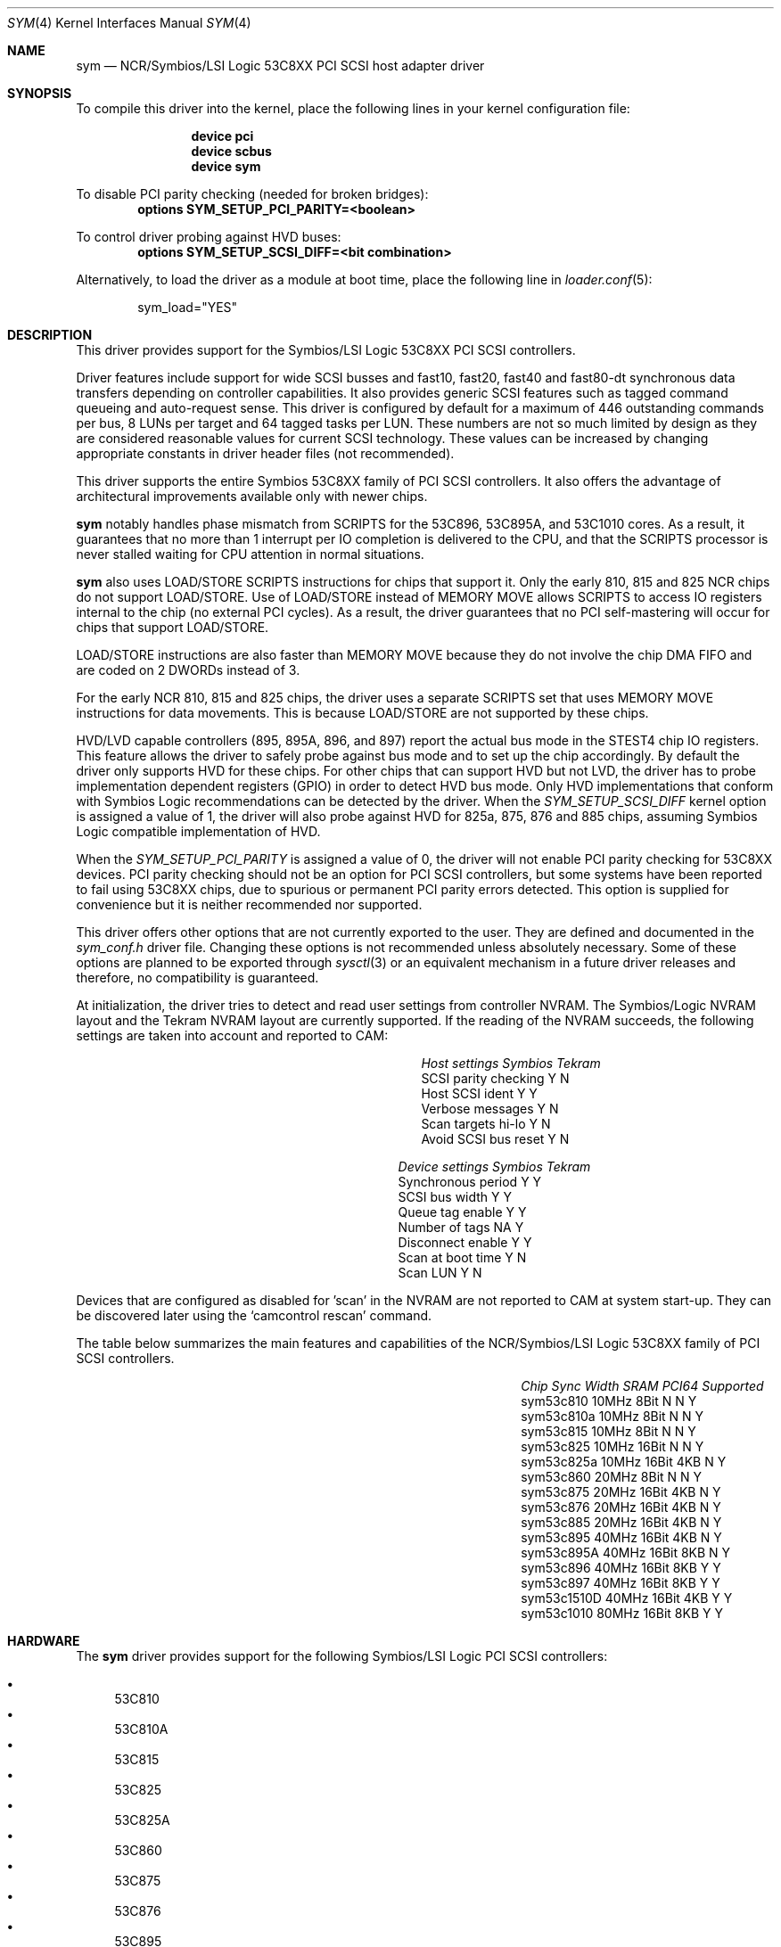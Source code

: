 .\"
.\"  Device driver optimized for the Symbios/LSI 53C896/53C895A/53C1010
.\"  PCI SCSI controllers.
.\"
.\"  Copyright (C) 1999-2000  Gerard Roudier <groudier@club-internet.fr>
.\"
.\"  This driver also supports the following Symbios/LSI PCI SCSI chips:
.\"	53C810A, 53C825A, 53C860, 53C875, 53C876, 53C885, 53C895,
.\"	53C810,  53C815,  53C825 and the 53C1510D is 53C8XX mode.
.\"
.\"
.\"  This driver for FreeBSD-CAM is derived from the Linux sym53c8xx driver.
.\"  Copyright (C) 1998-1999  Gerard Roudier
.\"
.\"  The sym53c8xx driver is derived from the ncr53c8xx driver that had been
.\"  a port of the FreeBSD ncr driver to Linux-1.2.13.
.\"
.\"  The original ncr driver has been written for 386bsd and FreeBSD by
.\"          Wolfgang Stanglmeier        <wolf@cologne.de>
.\"          Stefan Esser                <se@mi.Uni-Koeln.de>
.\"  Copyright (C) 1994  Wolfgang Stanglmeier
.\"
.\"  The initialization code, and part of the code that addresses
.\"  FreeBSD-CAM services is based on the aic7xxx driver for FreeBSD-CAM
.\"  written by Justin T. Gibbs.
.\"
.\"  Other major contributions:
.\"
.\"  NVRAM detection and reading.
.\"  Copyright (C) 1997 Richard Waltham <dormouse@farsrobt.demon.co.uk>
.\"
.\" ----------------------------------------------------------------------------
.\"
.\" Redistribution and use in source and binary forms, with or without
.\" modification, are permitted provided that the following conditions
.\" are met:
.\" 1. Redistributions of source code must retain the above copyright
.\"    notice, this list of conditions and the following disclaimer.
.\" 2. Redistributions in binary form must reproduce the above copyright
.\"    notice, this list of conditions and the following disclaimer in the
.\"    documentation and/or other materials provided with the distribution.
.\" 3. The name of the author may not be used to endorse or promote products
.\"    derived from this software without specific prior written permission.
.\"
.\" THIS SOFTWARE IS PROVIDED BY THE AUTHORS AND CONTRIBUTORS ``AS IS'' AND
.\" ANY EXPRESS OR IMPLIED WARRANTIES, INCLUDING, BUT NOT LIMITED TO, THE
.\" IMPLIED WARRANTIES OF MERCHANTABILITY AND FITNESS FOR A PARTICULAR PURPOSE
.\" ARE DISCLAIMED. IN NO EVENT SHALL THE AUTHOR OR CONTRIBUTORS BE LIABLE FOR
.\" ANY DIRECT, INDIRECT, INCIDENTAL, SPECIAL, EXEMPLARY, OR CONSEQUENTIAL
.\" DAMAGES (INCLUDING, BUT NOT LIMITED TO, PROCUREMENT OF SUBSTITUTE GOODS
.\" OR SERVICES; LOSS OF USE, DATA, OR PROFITS; OR BUSINESS INTERRUPTION)
.\" HOWEVER CAUSED AND ON ANY THEORY OF LIABILITY, WHETHER IN CONTRACT, STRICT
.\" LIABILITY, OR TORT (INCLUDING NEGLIGENCE OR OTHERWISE) ARISING IN ANY WAY
.\" OUT OF THE USE OF THIS SOFTWARE, EVEN IF ADVISED OF THE POSSIBILITY OF
.\" SUCH DAMAGE.
.\"
.\" $NQC$
.\"
.Dd December 26, 2020
.Dt SYM 4
.Os
.Sh NAME
.Nm sym
.Nd NCR/Symbios/LSI Logic 53C8XX PCI SCSI host adapter driver
.Sh SYNOPSIS
To compile this driver into the kernel,
place the following lines in your
kernel configuration file:
.Bd -ragged -offset indent
.Cd "device pci"
.Cd "device scbus"
.Cd "device sym"
.Ed
.Pp
To disable PCI parity checking (needed for broken bridges):
.Cd "options SYM_SETUP_PCI_PARITY=<boolean>"
.Pp
To control driver probing against HVD buses:
.Cd "options SYM_SETUP_SCSI_DIFF=<bit combination>"
.Pp
Alternatively, to load the driver as a
module at boot time, place the following line in
.Xr loader.conf 5 :
.Bd -literal -offset indent
sym_load="YES"
.Ed
.Sh DESCRIPTION
This driver provides support for the Symbios/LSI Logic 53C8XX
PCI SCSI controllers.
.Pp
Driver features include support for wide SCSI busses and fast10, fast20,
fast40 and fast80-dt synchronous data transfers depending on controller
capabilities.
It also provides generic SCSI features such as tagged command
queueing and auto-request sense.
This driver is configured by default
for a maximum of 446 outstanding commands per bus, 8 LUNs per target
and 64 tagged tasks per LUN.
These numbers are not so much limited by design
as they are considered reasonable values for current SCSI technology.
These values can be increased by changing appropriate
constants in driver header files (not recommended).
.Pp
This driver supports the entire Symbios 53C8XX family of PCI SCSI
controllers.
It also offers the advantage of architectural improvements available
only with newer chips.
.Pp
.Nm
notably handles phase mismatch from SCRIPTS for the 53C896, 53C895A,
and 53C1010 cores.
As a result, it guarantees that no more than 1 interrupt
per IO completion is delivered to the CPU, and that the SCRIPTS processor
is never stalled waiting for CPU attention in normal situations.
.Pp
.Nm
also uses LOAD/STORE SCRIPTS instructions for chips that support it.
Only the early 810, 815 and 825 NCR chips do not support LOAD/STORE.
Use of LOAD/STORE instead of MEMORY MOVE allows SCRIPTS to access IO
registers internal to the chip (no external PCI cycles).
As a result, the driver guarantees that no PCI self-mastering will occur
for chips that support LOAD/STORE.
.Pp
LOAD/STORE instructions are also faster than MEMORY MOVE because
they do not involve the chip DMA FIFO and are coded on 2 DWORDs
instead of 3.
.Pp
For the early NCR 810, 815 and 825 chips, the driver uses a separate
SCRIPTS set that uses MEMORY MOVE instructions for data movements.
This is because LOAD/STORE are not supported by these chips.
.Pp
HVD/LVD capable controllers (895, 895A, 896, and 897) report
the actual bus mode in the STEST4 chip IO registers.
This feature
allows the driver to safely probe against bus mode and to set up the chip
accordingly.
By default the driver only supports HVD for these chips.
For other chips that can support HVD but not LVD, the driver has to probe
implementation dependent registers (GPIO) in order to detect HVD bus mode.
Only HVD implementations that conform with Symbios Logic recommendations can
be detected by the driver.
When the
.Ar SYM_SETUP_SCSI_DIFF
kernel option is assigned
a value of 1, the driver will also probe against HVD for 825a, 875, 876 and
885 chips, assuming Symbios Logic compatible implementation of HVD.
.Pp
When the
.Ar SYM_SETUP_PCI_PARITY
is assigned a value of 0, the
driver will not enable PCI parity checking for 53C8XX devices.
PCI parity
checking should not be an option for PCI SCSI controllers, but some
systems have been reported to fail using 53C8XX chips, due to spurious or
permanent PCI parity errors detected.
This option is supplied for
convenience but it is neither recommended nor supported.
.Pp
This driver offers other options
that are not currently exported to the user.
They are defined and documented in the
.Pa sym_conf.h
driver file.
Changing these options is not recommended unless absolutely necessary.
Some of these
options are planned to be exported through
.Xr sysctl 3
or an equivalent mechanism
in a future driver releases and therefore,
no compatibility is guaranteed.
.Pp
At initialization, the driver tries to detect and read user settings from
controller NVRAM.
The Symbios/Logic NVRAM layout and the Tekram NVRAM
layout are currently supported.
If the reading of the NVRAM succeeds, the
following settings are taken into account and reported to CAM:
.Bl -column "SCSI parity checking" "Symbios"
.It Em "Host settings	Symbios	Tekram"
.It "SCSI parity checking	Y	N"
.It "Host SCSI ident 	Y	Y"
.It "Verbose messages	Y	N"
.It "Scan targets hi-lo	Y	N"
.It "Avoid SCSI bus reset	Y	N"
.El
.Bl -column "Synchronous period" "Symbios"
.It Em "Device settings	Symbios	Tekram"
.It "Synchronous period	Y	Y"
.It "SCSI bus width	Y	Y"
.It "Queue tag enable	Y	Y"
.It "Number of tags	NA	Y"
.It "Disconnect enable	Y	Y"
.It "Scan at boot time	Y	N"
.It "Scan LUN	Y	N"
.El
.Pp
Devices that are configured as disabled for 'scan' in the NVRAM are not
reported to CAM at system start-up.
They can be discovered later using
the
.Ql camcontrol rescan
command.
.Pp
The table below summarizes the main features and capabilities of the
NCR/Symbios/LSI Logic 53C8XX family of PCI SCSI controllers.
.Bl -column sym53c1510d "80MHz" "Width" "SRAM" "PCI64"
.It Em "Chip	Sync	Width	SRAM	PCI64	Supported"
.It "sym53c810	10MHz	8Bit	N	N	Y"
.It "sym53c810a	10MHz	8Bit	N	N	Y"
.It "sym53c815	10MHz	8Bit	N	N	Y"
.It "sym53c825	10MHz	16Bit	N	N	Y"
.It "sym53c825a	10MHz	16Bit	4KB	N	Y"
.It "sym53c860	20MHz	8Bit	N	N	Y"
.It "sym53c875	20MHz	16Bit	4KB	N	Y"
.It "sym53c876	20MHz	16Bit	4KB	N	Y"
.It "sym53c885	20MHz	16Bit	4KB	N	Y"
.It "sym53c895	40MHz	16Bit	4KB	N	Y"
.It "sym53c895A	40MHz	16Bit	8KB	N	Y"
.It "sym53c896	40MHz	16Bit	8KB	Y	Y"
.It "sym53c897	40MHz	16Bit	8KB	Y	Y"
.It "sym53c1510D	40MHz	16Bit	4KB	Y	Y"
.It "sym53c1010	80MHz	16Bit	8KB	Y	Y"
.El
.Sh HARDWARE
The
.Nm
driver provides support for the following Symbios/LSI Logic PCI SCSI
controllers:
.Pp
.Bl -bullet -compact
.It
.Tn 53C810
.It
.Tn 53C810A
.It
.Tn 53C815
.It
.Tn 53C825
.It
.Tn 53C825A
.It
.Tn 53C860
.It
.Tn 53C875
.It
.Tn 53C876
.It
.Tn 53C895
.It
.Tn 53C895A
.It
.Tn 53C896
.It
.Tn 53C897
.It
.Tn 53C1000
.It
.Tn 53C1000R
.It
.Tn 53C1010-33
.It
.Tn 53C1010-66
.It
.Tn 53C1510D
.El
.Pp
The SCSI controllers supported by
.Nm
can be either embedded on a motherboard, or on
one of the following add-on boards:
.Pp
.Bl -bullet -compact
.It
ASUS SC-200, SC-896
.It
Data Technology DTC3130 (all variants)
.It
DawiControl DC2976UW
.It
Diamond FirePort (all)
.It
NCR cards (all)
.It
Symbios cards (all)
.It
Tekram DC390W, 390U, 390F, 390U2B, 390U2W, 390U3D, and 390U3W
.It
Tyan S1365
.El
.Sh MISC
The DEC KZPCA-AA is a rebadged SYM8952U.
.Sh SEE ALSO
.Xr cd 4 ,
.Xr da 4 ,
.Xr sa 4 ,
.Xr scsi 4 ,
.Xr camcontrol 8
.Sh HISTORY
The
.Nm
driver appeared in
.Fx 4.0 .
.Sh AUTHORS
.An -nosplit
The
.Nm
driver was written by
.An Gerard Roudier
and is derived from the
Linux sym53c8xx driver from the same author.
The sym53c8xx driver is derived from the ncr53c8xx driver,
which was ported from the
.Fx
.Xr ncr 4
driver to Linux-1.2.13.
The original
.Xr ncr 4
driver was written for
.Bx 386
and
.Fx
by
.An Wolfgang Stanglmeier
and
.An Stefan Esser .
.Sh BUGS
No known bugs.
